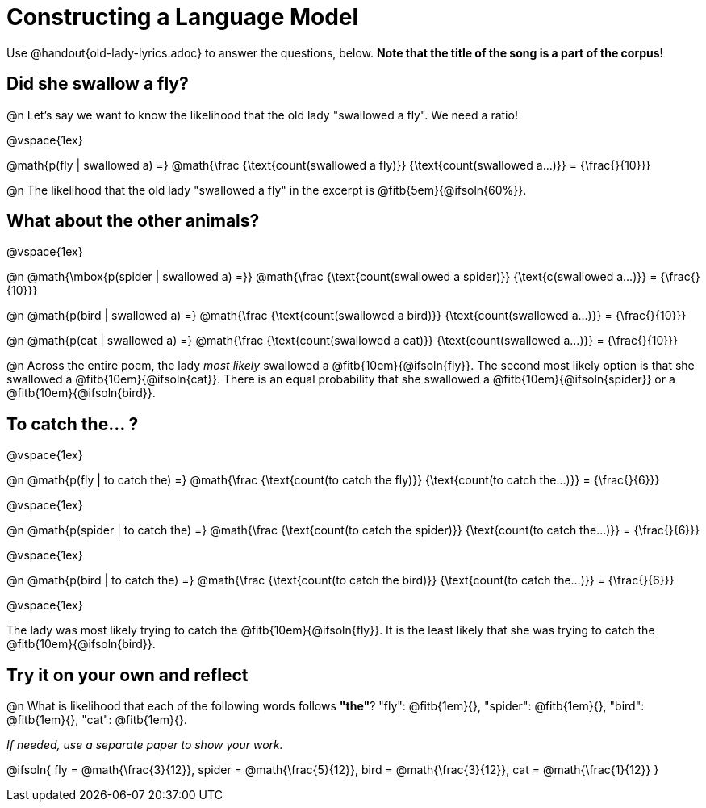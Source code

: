 = Constructing a Language Model

Use @handout{old-lady-lyrics.adoc} to answer the questions, below. *Note that the title of the song is a part of the corpus!*

== Did she swallow a fly?

@n Let's say we want to know the likelihood that the old lady "swallowed a fly". We need a ratio!

@vspace{1ex}


@math{p(fly | swallowed a) =}
@math{\frac
	{\text{count(swallowed a fly)}}
	{\text{count(swallowed a...)}}
= {\frac{}{10}}}


@n The likelihood that the old lady "swallowed a fly" in the excerpt is @fitb{5em}{@ifsoln{60%}}.

== What about the other animals?

@vspace{1ex}

@n
@math{\mbox{p(spider | swallowed a) =}}
@math{\frac
	{\text{count(swallowed a spider)}}
	{\text{c(swallowed a...)}}
= {\frac{}{10}}}

@n
@math{p(bird | swallowed a) =}
@math{\frac
	{\text{count(swallowed a bird)}}
	{\text{count(swallowed a...)}}
= {\frac{}{10}}}

@n
@math{p(cat | swallowed a) =}
@math{\frac
	{\text{count(swallowed a cat)}}
	{\text{count(swallowed a...)}}
= {\frac{}{10}}}


@n Across the entire poem, the lady _most likely_ swallowed a @fitb{10em}{@ifsoln{fly}}. The second most likely option is that she swallowed a @fitb{10em}{@ifsoln{cat}}. There is an equal probability that she swallowed a @fitb{10em}{@ifsoln{spider}} or a @fitb{10em}{@ifsoln{bird}}.


== To catch the... ?

@vspace{1ex}

@n
@math{p(fly | to catch the) =}
@math{\frac
	{\text{count(to catch the fly)}}
	{\text{count(to catch the...)}}
= {\frac{}{6}}}

@vspace{1ex}

@n
@math{p(spider | to catch the) =}
@math{\frac
	{\text{count(to catch the spider)}}
	{\text{count(to catch the...)}}
= {\frac{}{6}}}

@vspace{1ex}

@n
@math{p(bird | to catch the) =}
@math{\frac
	{\text{count(to catch the bird)}}
	{\text{count(to catch the...)}}
= {\frac{}{6}}}

@vspace{1ex}

The lady was most likely trying to catch the @fitb{10em}{@ifsoln{fly}}. It is the least likely that she was trying to catch the @fitb{10em}{@ifsoln{bird}}.

== Try it on your own and reflect

@n What is likelihood that each of the following words follows *"the"*? "fly": @fitb{1em}{}, "spider": @fitb{1em}{}, "bird": @fitb{1em}{}, "cat": @fitb{1em}{}.

_If needed, use a separate paper to show your work._

@ifsoln{
fly = @math{\frac{3}{12}}, spider = @math{\frac{5}{12}}, bird = @math{\frac{3}{12}}, cat = @math{\frac{1}{12}}
}
